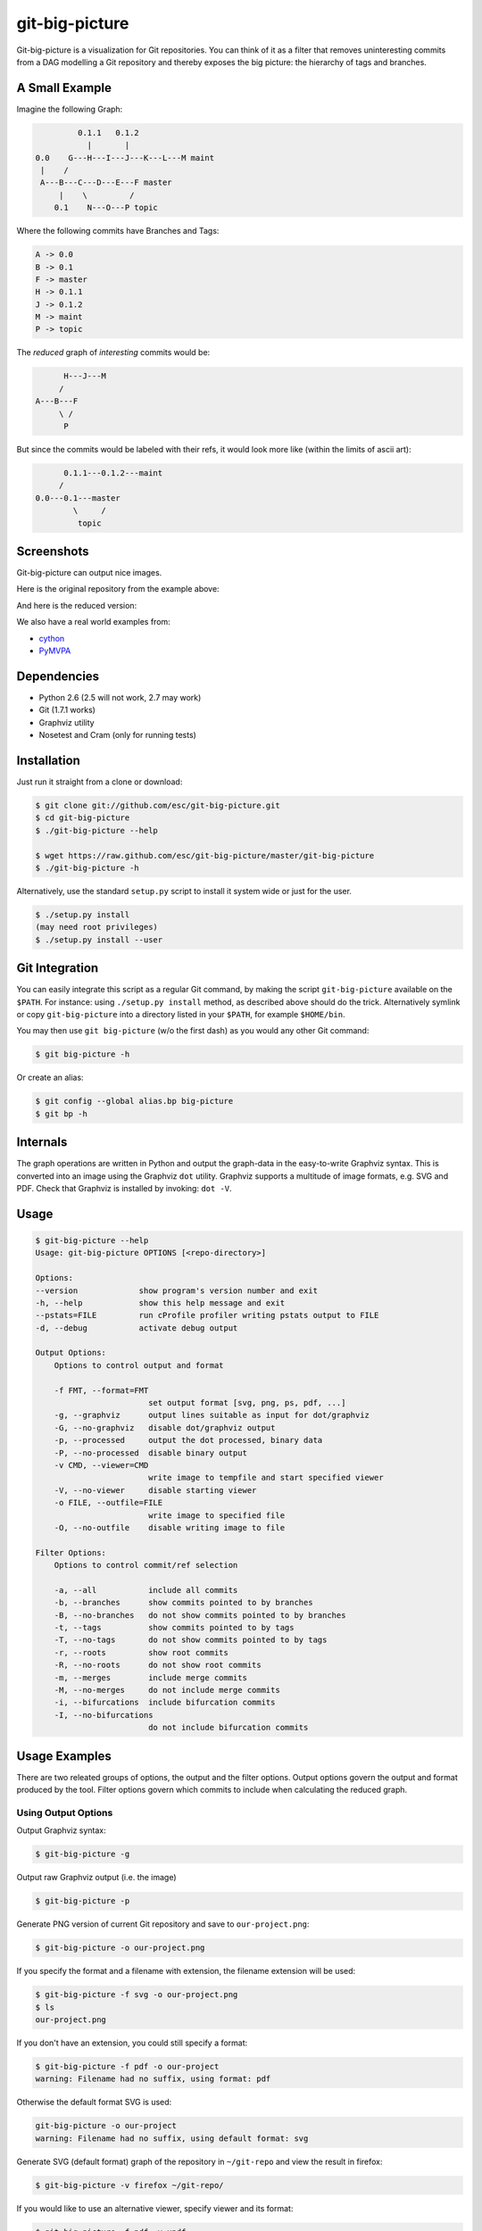 git-big-picture
===============

Git-big-picture is a visualization for Git repositories. You can think of it as
a filter that removes uninteresting commits from a DAG modelling a Git
repository and thereby exposes the big picture: the hierarchy of tags and
branches.

A Small Example
---------------

Imagine the following Graph:

.. code::

             0.1.1   0.1.2
               |       |
    0.0    G---H---I---J---K---L---M maint
     |    /
     A---B---C---D---E---F master
         |    \         /
        0.1    N---O---P topic


Where the following commits have Branches and Tags:

.. code::

    A -> 0.0
    B -> 0.1
    F -> master
    H -> 0.1.1
    J -> 0.1.2
    M -> maint
    P -> topic

The *reduced* graph of *interesting* commits would be:

.. code::

          H---J---M
         /
    A---B---F
         \ /
          P

But since the commits would be labeled with their refs, it would look more like
(within the limits of ascii art):

.. code::

          0.1.1---0.1.2---maint
         /
    0.0---0.1---master
            \     /
             topic

Screenshots
-----------

Git-big-picture can output nice images.

Here is the original repository from the example above:

.. image:: https://raw.github.com/esc/git-big-picture/master/screenshots/before.png
    :height: 280px
    :width:  456px

And here is the reduced version:

.. image:: https://raw.github.com/esc/git-big-picture/master/screenshots/after.png
    :height: 280px
    :width:  456px

We also have a real world examples from:

* `cython <http://imgdump.zetatech.org/cython-big-picture.png>`_
* `PyMVPA <http://imgdump.zetatech.org/pymvpa-big-picture.png>`_

Dependencies
------------

* Python 2.6 (2.5 will not work, 2.7 may work)
* Git (1.7.1 works)
* Graphviz utility
* Nosetest and Cram (only for running tests)

Installation
------------

Just run it straight from a clone or download:

.. code:: shell

    $ git clone git://github.com/esc/git-big-picture.git
    $ cd git-big-picture
    $ ./git-big-picture --help

    $ wget https://raw.github.com/esc/git-big-picture/master/git-big-picture
    $ ./git-big-picture -h

Alternatively, use the standard ``setup.py`` script to install it system wide
or just for the user.

.. code:: shell

    $ ./setup.py install
    (may need root privileges)
    $ ./setup.py install --user

Git Integration
---------------

You can easily integrate this script as a regular Git command, by making the
script ``git-big-picture`` available on the ``$PATH``. For instance: using
``./setup.py install`` method, as described above should do the trick.
Alternatively symlink or copy ``git-big-picture`` into a directory listed in
your ``$PATH``, for example ``$HOME/bin``.

You may then use ``git big-picture`` (w/o the first dash) as you would any other Git command:

.. code:: shell

    $ git big-picture -h

Or create an alias:

.. code:: shell

    $ git config --global alias.bp big-picture
    $ git bp -h

Internals
---------

The graph operations are written in Python and output the graph-data in the
easy-to-write Graphviz syntax. This is converted into an image using the
Graphviz ``dot`` utility. Graphviz supports a multitude of image formats, e.g. SVG
and PDF. Check that Graphviz is installed by invoking: ``dot -V``.

Usage
-----

.. code:: shell

    $ git-big-picture --help
    Usage: git-big-picture OPTIONS [<repo-directory>]

    Options:
    --version             show program's version number and exit
    -h, --help            show this help message and exit
    --pstats=FILE         run cProfile profiler writing pstats output to FILE
    -d, --debug           activate debug output

    Output Options:
        Options to control output and format

        -f FMT, --format=FMT
                            set output format [svg, png, ps, pdf, ...]
        -g, --graphviz      output lines suitable as input for dot/graphviz
        -G, --no-graphviz   disable dot/graphviz output
        -p, --processed     output the dot processed, binary data
        -P, --no-processed  disable binary output
        -v CMD, --viewer=CMD
                            write image to tempfile and start specified viewer
        -V, --no-viewer     disable starting viewer
        -o FILE, --outfile=FILE
                            write image to specified file
        -O, --no-outfile    disable writing image to file

    Filter Options:
        Options to control commit/ref selection

        -a, --all           include all commits
        -b, --branches      show commits pointed to by branches
        -B, --no-branches   do not show commits pointed to by branches
        -t, --tags          show commits pointed to by tags
        -T, --no-tags       do not show commits pointed to by tags
        -r, --roots         show root commits
        -R, --no-roots      do not show root commits
        -m, --merges        include merge commits
        -M, --no-merges     do not include merge commits
        -i, --bifurcations  include bifurcation commits
        -I, --no-bifurcations
                            do not include bifurcation commits

Usage Examples
--------------

There are two releated groups of options, the output and the filter options.
Output options govern the output and format produced by the tool. Filter
options govern which commits to include when calculating the reduced graph.

Using Output Options
....................

Output Graphviz syntax:

.. code:: shell

    $ git-big-picture -g

Output raw Graphviz output (i.e. the image)

.. code:: shell

    $ git-big-picture -p

Generate PNG version of current Git repository and save to ``our-project.png``:

.. code:: shell

    $ git-big-picture -o our-project.png

If you specify the format and a filename with extension, the filename extension will
be used:

.. code:: shell

    $ git-big-picture -f svg -o our-project.png
    $ ls
    our-project.png

If you don't have an extension, you could still specify a format:

.. code:: shell

    $ git-big-picture -f pdf -o our-project
    warning: Filename had no suffix, using format: pdf

Otherwise the default format SVG is used:

.. code:: shell

    git-big-picture -o our-project
    warning: Filename had no suffix, using default format: svg

Generate SVG (default format) graph of the repository in ``~/git-repo`` and view the
result in firefox:

.. code:: shell

    $ git-big-picture -v firefox ~/git-repo/

If you would like to use an alternative viewer, specify viewer and its format:

.. code:: shell

    $ git-big-picture -f pdf -v xpdf

You can also open the viewer automatically on the output file:

.. code:: shell

    $ git-big-picture -v xpdf -o our-project.pdf

Manually pipe the Graphviz commands to the ``dot`` utility:

.. code:: shell

    $ git-big-picture --graphviz ~/git-repo | dot -Tpng -o graph.png

Using Filter Options
....................

The three options ``--branches`` ``--tags`` and ``--roots`` are active by
default. You can use the negation switches to turn them off. These use the
uppercase equivalent of the short option and the prefix ``no-`` for the long
option. For example: ``-B | --no-branches`` to deactivate showing branches.

Show all interesting commits, by showing also merges and bifurcations:

.. code:: shell

    $ git-big-picture -i -m

Show only roots (deactivate branches and tags):

.. code:: shell

    $ git-big-picture -B -T

Show merges and branches only (deactivate tags):

.. code:: shell

    $ git-big-picture -m -T

Show all commits:

.. code:: shell

    $ git-big-picture -a

Configuration
-------------

The standard ``git config`` infrastructre can be used to configure
``git-big-picture``. Most of the command line arguments can be configured in a
``big-picture`` section. For example to configure ``firefox`` as a viewer

.. code:: shell

    $ git config --global big-picture.viewer firefox

Will create the following section and entry in your ``~/.gitconfig``:

.. code:: ini

    [big-picture]
        viewer = firefox


The command line negation arguments can be used to disable a setting configured
via the command line. For example, if you have configured the ``viewer`` above
and try to use the ``-g | --graphviz`` switch, you will get the following
error:

.. code:: shell

    $ git-big-picture -g
    fatal: Options '-g | --graphviz' and '-p | --processed' are incompatible with other output options.

... since you already have a viewer configured. In this case, use the negation
option ``-V | --no-viewer`` to disable the ``viewer`` setting from the config
file:

.. code:: shell

    $ git-big-picture -g -V


Testing
-------

The Python code is tested with `nose <https://nose.readthedocs.org/en/latest/>`_

.. code:: shell

    $ ./test.py

The command line interface is tested with `cram <https://bitheap.org/cram/>`_:

.. code:: shell

    $ ./test.cram

Debugging
---------

You can use the ``[-d | --debug]`` switch to debug:

.. code:: shell

    $ git-big-picture -d -v firefox


Profiling
---------

There are two ways to profile git-big-picture, using the built-in ``--pstats``
option or using the Python module ``cProfile``:

Using ``--pstats``:

.. code:: shell

    $ git-big-picture --pstats=profile-stats -o graph.svg

Profile the script with ``cProfile``

.. code:: shell

    $ python -m cProfile -o profile-stats git-big-picture -o graph.svg

In either case, you can then use the excellent visualisation tool ``gprof2dot``
which, incidentally, outputs Graphviz syntax too:

.. code:: shell

    $ gprof2dot -f pstats profile-stats | dot -Tsvg -o profile_stats.svg

TODO
----

* Sanitize the test suite
* --abbrev switch

Changelog
---------

* v0.9.0 - XXXX-XX-XX

  * rstify readme
  * Fix long standing bug in graph search algorithm
  * Fix long standing conversion from tabbed to 4-spaces
  * Overhaul and refactor the test-suite
  * Remove old ``--some`` crufy code and option
  * Add ability to find root-, merge- and bifurcation-commits
  * Overhaul command line interface with new options

* v0.8.0 - 2012-11-05

  * Snapshot of all developments Mar 2010 - Now
  * Extended command line options for viewing and formatting
  * Option to filter on all, some or decorated commits
  * Simple test suite for python module and command line

License
-------

Licensed under GPL v3 or later, see file COPYING for details.

Authors/Contributors
--------------------

* Sebastian Pipping  <sebastian@pipping.org>
* Julius Plenz       <julius@plenz.com>
* Valentin Haenel    <valentin.haenel@gmx.de>
* Yaroslav Halchenko <debian@onerussian.com>

